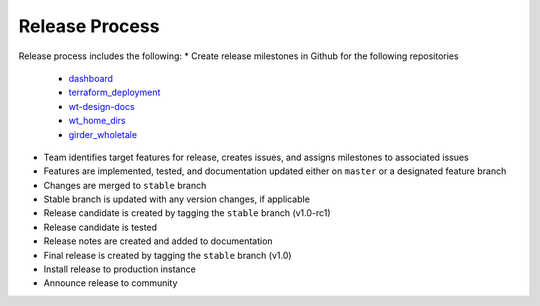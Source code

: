 .. _releasing:

Release Process
================

Release process includes the following:
* Create release milestones in Github for the following repositories
 - `dashboard <https://github.com/whole-tale/dashboard>`_
 - `terraform_deployment <https://github.com/whole-tale/terraform_deployment>`_
 - `wt-design-docs <https://github.com/whole-tale/wt-design-docs>`_
 - `wt_home_dirs <https://github.com/whole-tale/wt_home_dirs>`_
 - `girder_wholetale <https://github.com/whole-tale/girder_wholetale>`_
* Team identifies target features for release, creates issues, and assigns milestones to associated issues
* Features are implemented, tested, and documentation updated either on ``master`` or a designated feature branch
* Changes are merged to ``stable`` branch
* Stable branch is updated with any version changes, if applicable
* Release candidate is created by tagging the ``stable`` branch (v1.0-rc1)
* Release candidate is tested
* Release notes are created and added to documentation
* Final release is created by tagging the ``stable`` branch  (v1.0)
* Install release to production instance
* Announce release to community
